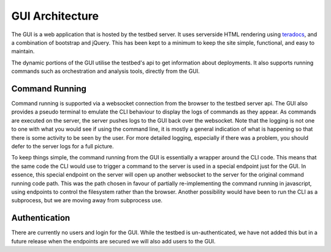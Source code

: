 GUI Architecture
================

The GUI is a web application that is hosted by the testbed server.
It uses serverside HTML rendering using teradocs_, and a combination of bootstrap and jQuery.
This has been kept to a minimum to keep the site simple, functional, and easy to maintain.

The dynamic portions of the GUI utilise the testbed's api to get information about deployments.
It also supports running commands such as orchestration and analysis tools, directly from the GUI.

Command Running
---------------

Command running is supported via a websocket connection from the browser to the testbed server api.
The GUI also provides a pseudo terminal to emulate the CLI behaviour to display the logs of commands as they appear.
As commands are executed on the server, the server pushes logs to the GUI back over the websocket.
Note that the logging is not one to one with what you would see if using the command line, it is mostly a general indication of what is happening so that there is some activity to be seen by the user.
For more detailed logging, especially if there was a problem, you should defer to the server logs for a full picture.

To keep things simple, the command running from the GUI is essentially a wrapper around the CLI code.
This means that the same code the CLI would use to trigger a command to the server is used in a special endpoint just for the GUI.
In essence, this special endpoint on the server will open up another websocket to the server for the original command running code path.
This was the path chosen in favour of partially re-implementing the command running in javascript, using endpoints to control the filesystem rather than the browser.
Another possibility would have been to run the CLI as a subprocess, but we are moving away from subprocess use.

Authentication
--------------

There are currently no users and login for the GUI.
While the testbed is un-authenticated, we have not added this but in a future release when the endpoints are secured we will also add users to the GUI.

.. _teradocs: https://keats.github.io/tera/docs/
